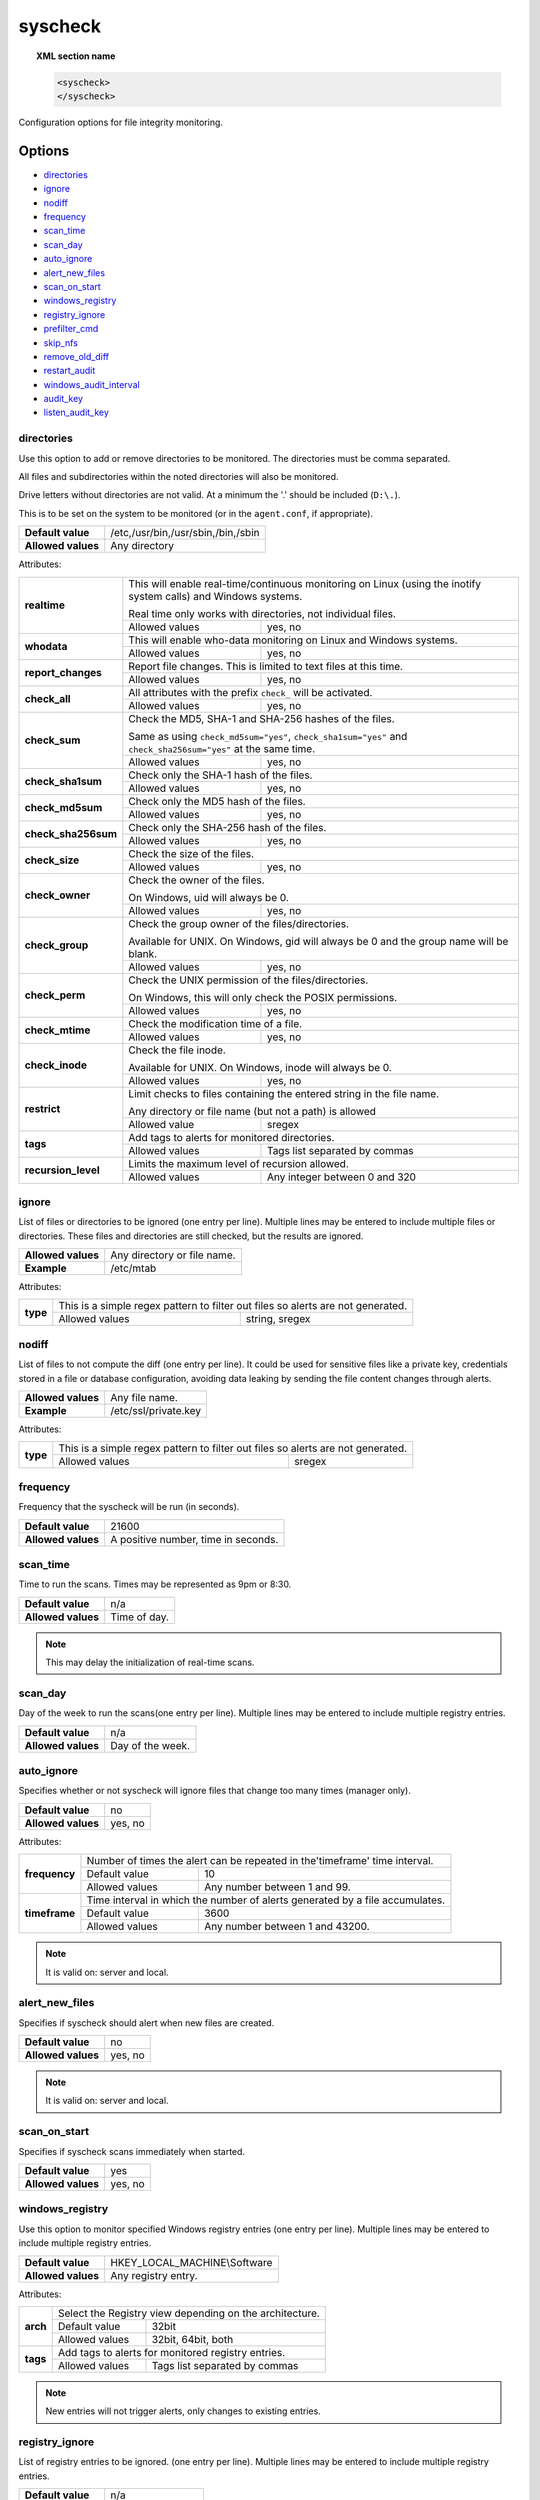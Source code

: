 .. Copyright (C) 2018 Wazuh, Inc.

.. _reference_ossec_syscheck:

syscheck
=============

.. topic:: XML section name

	.. code-block:: xml

		<syscheck>
		</syscheck>


Configuration options for file integrity monitoring.

Options
-------

- `directories`_
- `ignore`_
- `nodiff`_
- `frequency`_
- `scan_time`_
- `scan_day`_
- `auto_ignore`_
- `alert_new_files`_
- `scan_on_start`_
- `windows_registry`_
- `registry_ignore`_
- `prefilter_cmd`_
- `skip_nfs`_
- `remove_old_diff`_
- `restart_audit`_
- `windows_audit_interval`_
- `audit_key`_
- `listen_audit_key`_

.. _reference_ossec_syscheck_directories:

directories
^^^^^^^^^^^

Use this option to add or remove directories to be monitored. The directories must be comma separated.

All files and subdirectories within the noted directories will also be monitored.

Drive letters without directories are not valid. At a minimum the '.' should be included (``D:\.``).

This is to be set on the system to be monitored (or in the ``agent.conf``, if appropriate).

+--------------------+------------------------------------+
| **Default value**  | /etc,/usr/bin,/usr/sbin,/bin,/sbin |
+--------------------+------------------------------------+
| **Allowed values** | Any directory                      |
+--------------------+------------------------------------+

Attributes:

+------------------------+-----------------------------------------------------------------------------------------------------------------+
| **realtime**           | This will enable real-time/continuous monitoring on Linux (using the inotify system calls) and Windows systems. |
+                        +                                                                                                                 +
|                        | Real time only works with directories, not individual files.                                                    |
+                        +------------------------------------------------------------+----------------------------------------------------+
|                        | Allowed values                                             | yes, no                                            |
+------------------------+------------------------------------------------------------+----------------------------------------------------+
| **whodata**            | This will enable who-data monitoring on Linux and Windows systems.                                              |
+                        +------------------------------------------------------------+----------------------------------------------------+
|                        | Allowed values                                             | yes, no                                            |
+------------------------+------------------------------------------------------------+----------------------------------------------------+
| **report_changes**     | Report file changes. This is limited to text files at this time.                                                |
+                        +------------------------------------------------------------+----------------------------------------------------+
|                        | Allowed values                                             | yes, no                                            |
+------------------------+------------------------------------------------------------+----------------------------------------------------+
| **check_all**          | All attributes with the prefix ``check_`` will be activated.                                                    |
+                        +------------------------------------------------------------+----------------------------------------------------+
|                        | Allowed values                                             | yes, no                                            |
+------------------------+------------------------------------------------------------+----------------------------------------------------+
| **check_sum**          | Check the MD5, SHA-1 and SHA-256 hashes of the files.                                                           |
+                        +                                                                                                                 +
|                        | Same as using ``check_md5sum="yes"``, ``check_sha1sum="yes"`` and ``check_sha256sum="yes"`` at the same time.   |
+                        +------------------------------------------------------------+----------------------------------------------------+
|                        | Allowed values                                             | yes, no                                            |
+------------------------+------------------------------------------------------------+----------------------------------------------------+
| **check_sha1sum**      | Check only the SHA-1 hash of the files.                                                                         |
+                        +------------------------------------------------------------+----------------------------------------------------+
|                        | Allowed values                                             | yes, no                                            |
+------------------------+------------------------------------------------------------+----------------------------------------------------+
| **check_md5sum**       | Check only the MD5 hash of the files.                                                                           |
+                        +------------------------------------------------------------+----------------------------------------------------+
|                        | Allowed values                                             | yes, no                                            |
+------------------------+------------------------------------------------------------+----------------------------------------------------+
| **check_sha256sum**    | Check only the SHA-256 hash of the files.                                                                       |
+                        +------------------------------------------------------------+----------------------------------------------------+
|                        | Allowed values                                             | yes, no                                            |
+------------------------+------------------------------------------------------------+----------------------------------------------------+
| **check_size**         | Check the size of the files.                                                                                    |
+                        +------------------------------------------------------------+----------------------------------------------------+
|                        | Allowed values                                             | yes, no                                            |
+------------------------+------------------------------------------------------------+----------------------------------------------------+
| **check_owner**        | Check the owner of the files.                                                                                   |
|                        |                                                                                                                 |
|                        | On Windows, uid will always be 0.                                                                               |
+                        +------------------------------------------------------------+----------------------------------------------------+
|                        | Allowed values                                             | yes, no                                            |
+------------------------+------------------------------------------------------------+----------------------------------------------------+
| **check_group**        | Check the group owner of the files/directories.                                                                 |
+                        +                                                                                                                 +
|                        | Available for UNIX. On Windows, gid will always be 0 and the group name will be blank.                          |
+                        +------------------------------------------------------------+----------------------------------------------------+
|                        | Allowed values                                             | yes, no                                            |
+------------------------+------------------------------------------------------------+----------------------------------------------------+
| **check_perm**         | Check the UNIX permission of the files/directories.                                                             |
+                        +                                                                                                                 +
|                        | On Windows, this will only check the POSIX permissions.                                                         |
+                        +------------------------------------------------------------+----------------------------------------------------+
|                        | Allowed values                                             | yes, no                                            |
+------------------------+------------------------------------------------------------+----------------------------------------------------+
| **check_mtime**        | Check the modification time of a file.                                                                          |
+                        +                                                                                                                 +
|                        | .. versionadded:: 2.0                                                                                           |
+                        +------------------------------------------------------------+----------------------------------------------------+
|                        | Allowed values                                             | yes, no                                            |
+------------------------+------------------------------------------------------------+----------------------------------------------------+
| **check_inode**        | Check the file inode.                                                                                           |
+                        +                                                                                                                 +
|                        | Available for UNIX. On Windows, inode will always be 0.                                                         |
+                        +                                                                                                                 +
|                        | .. versionadded:: 2.0                                                                                           |
+                        +------------------------------------------------------------+----------------------------------------------------+
|                        | Allowed values                                             | yes, no                                            |
+------------------------+------------------------------------------------------------+----------------------------------------------------+
| **restrict**           | Limit checks to files containing the entered string in the file name.                                           |
+                        +                                                                                                                 +
|                        | Any directory or file name (but not a path) is allowed                                                          |
+                        +------------------------------------------------------------+----------------------------------------------------+
|                        | Allowed value                                              | sregex                                             |
+------------------------+------------------------------------------------------------+----------------------------------------------------+
| **tags**               | Add tags to alerts for monitored directories.                                                                   |
+                        +                                                                                                                 +
|                        | .. versionadded:: 3.6.0                                                                                         |
+                        +------------------------------------------------------------+----------------------------------------------------+
|                        | Allowed values                                             | Tags list separated by commas                      |
+------------------------+------------------------------------------------------------+----------------------------------------------------+
| **recursion_level**    | Limits the maximum level of recursion allowed.                                                                  |
+                        +                                                                                                                 +
|                        | .. versionadded:: 3.6.0                                                                                         |
+                        +------------------------------------------------------------+----------------------------------------------------+
|                        | Allowed values                                             | Any integer between 0 and 320                      |
+------------------------+------------------------------------------------------------+----------------------------------------------------+

.. _reference_ossec_syscheck_ignore:

ignore
^^^^^^

List of files or directories to be ignored (one entry per line). Multiple lines may be entered to include multiple files or directories.  These files and directories are still checked, but the results are ignored.

+--------------------+-----------------------------+
| **Allowed values** | Any directory or file name. |
+--------------------+-----------------------------+
| **Example**        | /etc/mtab                   |
+--------------------+-----------------------------+

Attributes:

+----------+---------------------------------------------------------------------------------+
| **type** | This is a simple regex pattern to filter out files so alerts are not generated. |
+          +--------------------------------------------+------------------------------------+
|          | Allowed values                             | string, sregex                     |
+----------+--------------------------------------------+------------------------------------+

nodiff
^^^^^^

List of files to not compute the diff (one entry per line). It could be used for sensitive files like a private key, credentials stored in a file or database configuration, avoiding data leaking by sending the file content changes through alerts.

+--------------------+----------------------+
| **Allowed values** | Any file name.       |
+--------------------+----------------------+
| **Example**        | /etc/ssl/private.key |
+--------------------+----------------------+

Attributes:

+----------+---------------------------------------------------------------------------------+
| **type** | This is a simple regex pattern to filter out files so alerts are not generated. |
+          +--------------------------------------------+------------------------------------+
|          | Allowed values                             | sregex                             |
+----------+--------------------------------------------+------------------------------------+

.. _reference_ossec_syscheck_frequency:

frequency
^^^^^^^^^^^

Frequency that the syscheck will be run (in seconds).

+--------------------+-------------------------------------+
| **Default value**  | 21600                               |
+--------------------+-------------------------------------+
| **Allowed values** | A positive number, time in seconds. |
+--------------------+-------------------------------------+

scan_time
^^^^^^^^^^^

Time to run the scans. Times may be represented as 9pm or 8:30.

+--------------------+---------------+
| **Default value**  | n/a           |
+--------------------+---------------+
| **Allowed values** | Time of day.  |
+--------------------+---------------+

.. note::

   This may delay the initialization of real-time scans.

scan_day
^^^^^^^^^

Day of the week to run the scans(one entry per line). Multiple lines may be entered to include multiple registry entries.

+--------------------+-------------------+
| **Default value**  | n/a               |
+--------------------+-------------------+
| **Allowed values** | Day of the week.  |
+--------------------+-------------------+

auto_ignore
^^^^^^^^^^^

Specifies whether or not syscheck will ignore files that change too many times (manager only).

+--------------------+----------+
| **Default value**  | no       |
+--------------------+----------+
| **Allowed values** | yes, no  |
+--------------------+----------+

Attributes:

+---------------+------------------------------------------------------------------------------+
| **frequency** | Number of times the alert can be repeated in the'timeframe' time interval.   |
|               +------------------+-----------------------------------------------------------+
|               | Default value    | 10                                                        |
|               +------------------+-----------------------------------------------------------+
|               | Allowed values   | Any number between 1 and 99.                              |
+---------------+------------------+-----------------------------------------------------------+
| **timeframe** | Time interval in which the number of alerts generated by a file accumulates. |
|               +------------------+-----------------------------------------------------------+
|               | Default value    | 3600                                                      |
|               +------------------+-----------------------------------------------------------+
|               | Allowed values   | Any number between 1 and 43200.                           |
+---------------+------------------+-----------------------------------------------------------+

.. note::

   It is valid on: server and local.

.. _reference_ossec_syscheck_alert_new_files:

alert_new_files
^^^^^^^^^^^^^^^^

Specifies if syscheck should alert when new files are created.

+--------------------+----------+
| **Default value**  | no       |
+--------------------+----------+
| **Allowed values** | yes, no  |
+--------------------+----------+

.. note::

   It is valid on: server and local.

.. _reference_ossec_syscheck_scan_start:

scan_on_start
^^^^^^^^^^^^^

Specifies if syscheck scans immediately when started.

+--------------------+----------+
| **Default value**  | yes      |
+--------------------+----------+
| **Allowed values** | yes, no  |
+--------------------+----------+


windows_registry
^^^^^^^^^^^^^^^^

Use this option to monitor specified Windows registry entries (one entry per line). Multiple lines may be entered to include multiple registry entries.

+--------------------+------------------------------+
| **Default value**  | HKEY_LOCAL_MACHINE\\Software |
+--------------------+------------------------------+
| **Allowed values** | Any registry entry.          |
+--------------------+------------------------------+

Attributes:

+----------+---------------------------------------------------------+
| **arch** | Select the Registry view depending on the architecture. |
+          +------------------+--------------------------------------+
|          | Default value    | 32bit                                |
|          +------------------+--------------------------------------+
|          | Allowed values   | 32bit, 64bit, both                   |
+----------+------------------+--------------------------------------+
| **tags** | Add tags to alerts for monitored registry entries.      |
+          +                                                         +
|          | .. versionadded:: 3.6.0                                 |
+          +------------------+--------------------------------------+
|          | Allowed values   | Tags list separated by commas        |
+----------+------------------+--------------------------------------+


.. note::

   New entries will not trigger alerts, only changes to existing entries.

registry_ignore
^^^^^^^^^^^^^^^

List of registry entries to be ignored.  (one entry per line). Multiple lines may be entered to include multiple registry entries.

+--------------------+---------------------+
| **Default value**  | n/a                 |
+--------------------+---------------------+
| **Allowed values** | Any registry entry. |
+--------------------+---------------------+

Attributes:

+----------+--------------------------------------------------------------+
| **arch** | Select the Registry to ignore depending on the architecture. |
+          +------------------+-------------------------------------------+
|          | Default value    | 32bit                                     |
|          +------------------+-------------------------------------------+
|          | Allowed values   | 32bit, 64bit, both                        |
+----------+------------------+-------------------------------------------+

prefilter_cmd
^^^^^^^^^^^^^^

Run to prevent prelinking from creating false positives.

+--------------------+--------------------------------+
| **Default value**  | n/a                            |
+--------------------+--------------------------------+
| **Allowed values** | Command to prevent prelinking. |
+--------------------+--------------------------------+

Example:

.. code-block:: xml

  <prefilter_cmd>/usr/sbin/prelink -y</prefilter_cmd>


.. note::

   This option may negatively impact performance as the configured command will be run for each file checked.

skip_nfs
^^^^^^^^

Specifies if syscheck should scan network mounted filesystems (Works on Linux and FreeBSD). Currently, skip_nfs will exclude checking files on CIFS or NFS mounts.

+--------------------+----------+
| **Default value**  | no       |
+--------------------+----------+
| **Allowed values** | yes, no  |
+--------------------+----------+

remove_old_diff
^^^^^^^^^^^^^^^

.. versionadded:: 3.4.0

Specifies if Syscheck should delete the local snapshots that are not currently being monitorized.

+--------------------+---------+
| **Default value**  | yes     |
+--------------------+---------+
| **Allowed values** | yes, no |
+--------------------+---------+

restart_audit
^^^^^^^^^^^^^

.. versionadded:: 3.5.0

Allow the system to restart `Auditd` after installing the plugin. Note that setting this field to ``no`` the new
whodata rules won't be applied automatically.

+--------------------+---------+
| **Default value**  | yes     |
+--------------------+---------+
| **Allowed values** | yes, no |
+--------------------+---------+

windows_audit_interval
^^^^^^^^^^^^^^^^^^^^^^

.. versionadded:: 3.5.0

This option sets the frequency with which the Windows agent will check that the SACLs of the directories monitored in whodata mode are correct.

+--------------------+------------------------------------+
| **Default value**  | 5 minutes                          |
+--------------------+------------------------------------+
| **Allowed values** | A positive number, time in seconds |
+--------------------+------------------------------------+

audit_key
^^^^^^^^^

.. versionadded:: 3.7.1

This option allows you to indicate which is the key with which the Audit rules are generated. It is used to filter the Audit messages using this value to obtain only the events generated by the directories configured with FIM.

Only available for linux system with Audit

+--------------------+------------------------------------+
| **Default value**  | wazuh_fim                          |
+--------------------+------------------------------------+
| **Allowed values** | Any string.                        |
+--------------------+------------------------------------+

listen_audit_key
^^^^^^^^^^^^^^^^

.. versionadded:: 3.7.1

When two Audit rules are generated for the same directory and the same permissions, the Audit events appear with the first key. This option allows you to add other keys so that FIM does not discard these events.

Only available for linux system with Audit

+--------------------+------------------------------------+
| **Default value**  | Empty                              |
+--------------------+------------------------------------+
| **Allowed values** | Any string separated by commas     |
+--------------------+------------------------------------+


Default Unix configuration
--------------------------

.. code-block:: xml

  <!-- File integrity monitoring -->
  <syscheck>
    <disabled>no</disabled>

    <!-- Frequency that syscheck is executed default every 12 hours -->
    <frequency>43200</frequency>

    <scan_on_start>yes</scan_on_start>

    <!-- Audit keys -->
    <audit_key>wazuh_fim</audit_key>
    <listen_audit_key></listen_audit_key>

    <!-- Generate alert when new file detected -->
    <alert_new_files>yes</alert_new_files>

    <!-- Don't ignore files that change more than 3 times -->
    <auto_ignore frequency="10" timeframe="3600">no</auto_ignore>

    <!-- Directories to check  (perform all possible verifications) -->
    <directories check_all="yes">/etc,/usr/bin,/usr/sbin</directories>
    <directories check_all="yes">/bin,/sbin,/boot</directories>

    <!-- Files/directories to ignore -->
    <ignore>/etc/mtab</ignore>
    <ignore>/etc/hosts.deny</ignore>
    <ignore>/etc/mail/statistics</ignore>
    <ignore>/etc/random-seed</ignore>
    <ignore>/etc/random.seed</ignore>
    <ignore>/etc/adjtime</ignore>
    <ignore>/etc/httpd/logs</ignore>
    <ignore>/etc/utmpx</ignore>
    <ignore>/etc/wtmpx</ignore>
    <ignore>/etc/cups/certs</ignore>
    <ignore>/etc/dumpdates</ignore>
    <ignore>/etc/svc/volatile</ignore>

    <!-- Check the file, but never compute the diff -->
    <nodiff>/etc/ssl/private.key</nodiff>

    <skip_nfs>yes</skip_nfs>

    <!-- Remove not monitored files -->
    <remove_old_diff>yes</remove_old_diff>

    <!-- Allow the system to restart Auditd after installing the plugin -->
    <restart_audit>yes</restart_audit>
  </syscheck>
